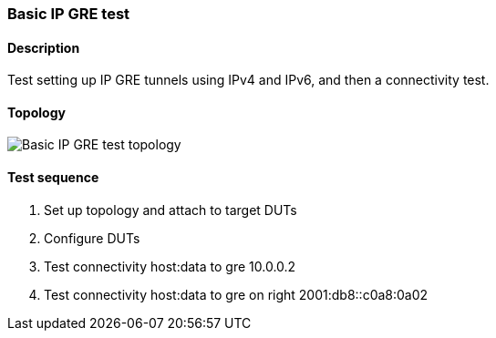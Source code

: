 === Basic IP GRE test
==== Description
Test setting up IP GRE tunnels using IPv4 and IPv6,
and then a connectivity test.

==== Topology
ifdef::topdoc[]
image::../../test/case/ietf_interfaces/gre_basic/topology.svg[Basic IP GRE test topology]
endif::topdoc[]
ifndef::topdoc[]
ifdef::testgroup[]
image::gre_basic/topology.svg[Basic IP GRE test topology]
endif::testgroup[]
ifndef::testgroup[]
image::topology.svg[Basic IP GRE test topology]
endif::testgroup[]
endif::topdoc[]
==== Test sequence
. Set up topology and attach to target DUTs
. Configure DUTs
. Test connectivity host:data to gre 10.0.0.2
. Test connectivity host:data to gre on right 2001:db8::c0a8:0a02


<<<

